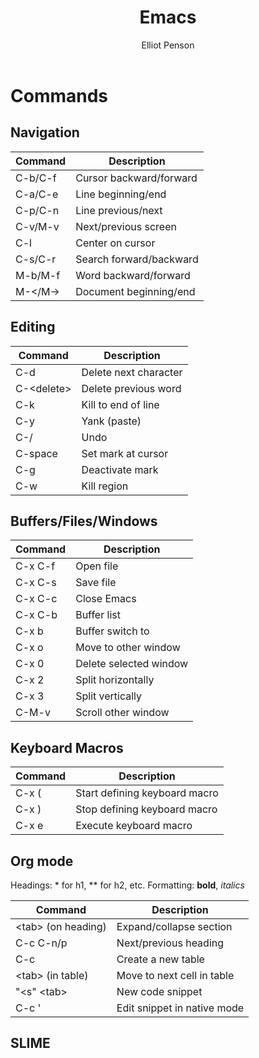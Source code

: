 #+TITLE: Emacs
#+AUTHOR: Elliot Penson

* Commands

** Navigation

| Command | Description             |
|---------+-------------------------|
| C-b/C-f | Cursor backward/forward |
| C-a/C-e | Line beginning/end      |
| C-p/C-n | Line previous/next      |
| C-v/M-v | Next/previous screen    |
| C-l     | Center on cursor        |
| C-s/C-r | Search forward/backward |
| M-b/M-f | Word backward/forward   |
| M-</M-> | Document beginning/end  |

** Editing

| Command    | Description           |
|------------+-----------------------|
| C-d        | Delete next character |
| C-<delete> | Delete previous word  |
| C-k        | Kill to end of line   |
| C-y        | Yank (paste)          |
| C-/        | Undo                  |
| C-space    | Set mark at cursor    |
| C-g        | Deactivate mark       |
| C-w        | Kill region           |

** Buffers/Files/Windows

| Command | Description            |
|---------+------------------------|
| C-x C-f | Open file              |
| C-x C-s | Save file              |
| C-x C-c | Close Emacs            |
| C-x C-b | Buffer list            |
| C-x b   | Buffer switch to       |
| C-x o   | Move to other window   |
| C-x 0   | Delete selected window |
| C-x 2   | Split horizontally     |
| C-x 3   | Split vertically       |
| C-M-v   | Scroll other window    |

** Keyboard Macros

| Command | Description                   |
|---------+-------------------------------|
| C-x (   | Start defining keyboard macro |
| C-x )   | Stop defining keyboard macro  |
| C-x e   | Execute keyboard macro        |

** Org mode

Headings: * for h1, ** for h2, etc.
Formatting: *bold*, /italics/

| Command            | Description                 |
|--------------------+-----------------------------|
| <tab> (on heading) | Expand/collapse section     |
| C-c C-n/p          | Next/previous heading       |
| C-c                | Create a new table          |
| <tab> (in table)   | Move to next cell in table  |
| "<s" <tab>         | New code snippet            |
| C-c '              | Edit snippet in native mode |

** SLIME
